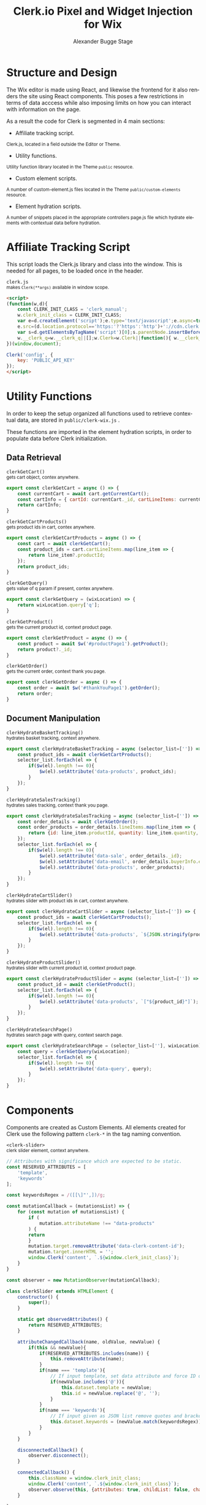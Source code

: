 #+TITLE: Clerk.io Pixel and Widget Injection for Wix
#+AUTHOR: Alexander Bugge Stage
#+EMAIL: abs@clerk.io

#+DESCRIPTION: Guide document for implementing Clerk.io in Wix's React based WYSIWYG editor.
#+KEYWORDS: wix, clerk.io, ecommerce, personalization, search, recommendations, embedcode, injection
#+LANGUAGE: en
#+STARTUP: hideblocks

* Structure and Design

The Wix editor is made using React, and likewise the frontend for it also renders the site using React components.
This poses a few restrictions in terms of data acccess while also imposing limits on how you can interact with information on the page.

As a result the code for Clerk is segmented in 4 main sections:

- Affiliate tracking script.
_{ Clerk.js, located in a field outside the Editor or Theme. }

- Utility functions.
_{ Utility function library located in the Theme ~public~ resource. }

- Custom element scripts.
_{ A number of custom-element.js files located in the Theme ~public/custom-elements~ resource.  }

- Element hydration scripts.
_{ A number of snippets placed in the appropriate controllers page.js file which hydrate elements with contextual data before hydration. }

* Affiliate Tracking Script

This script loads the Clerk.js library and class into the window. This is needed for all pages, to be loaded once in the header.

~clerk.js~ \\
_{ makes ~Clerk(**args)~ available in window scope. }
#+BEGIN_SRC html
<script>
(function(w,d){
    const CLERK_INIT_CLASS = 'clerk_manual';
    w.clerk_init_class = CLERK_INIT_CLASS;
    var e=d.createElement('script');e.type='text/javascript';e.async=true;
    e.src=(d.location.protocol=='https:'?'https':'http')+'://cdn.clerk.io/clerk.js';
    var s=d.getElementsByTagName('script')[0];s.parentNode.insertBefore(e,s);
    w.__clerk_q=w.__clerk_q||[];w.Clerk=w.Clerk||function(){ w.__clerk_q.push(arguments) };
})(window,document);

Clerk('config', {
    key: 'PUBLIC_API_KEY'
});
</script>
#+END_SRC


* Utility Functions

In order to keep the setup organized all functions used to retrieve contextual data, are stored in ~public/clerk-wix.js~ .

These functions are imported in the element hydration scripts, in order to populate data before Clerk initialization.

** Data Retrieval

~clerkGetCart()~ \\
_{ gets cart object, contex anywhere. }
#+BEGIN_SRC js
export const clerkGetCart = async () => {
    const currentCart = await cart.getCurrentCart();
    const cartInfo = { cartId: currentCart._id, cartLineItems: currentCart.lineItems }
    return cartInfo;
}
#+END_SRC

~clerkGetCartProducts()~ \\
_{ gets product ids in cart, contex anywhere. }
#+BEGIN_SRC js
export const clerkGetCartProducts = async () => {
	const cart = await clerkGetCart();
    const product_ids = cart.cartLineItems.map(line_item => {
        return line_item?.productId;
    });
	return product_ids;
}
#+END_SRC

~clerkGetQuery()~ \\
_{ gets value of q param if present, contex anywhere. }
#+BEGIN_SRC js
export const clerkGetQuery = (wixLocation) => {
	return wixLocation.query['q'];
}
#+END_SRC

~clerkGetProduct()~ \\
_{ gets the current product id, context product page. }
#+BEGIN_SRC js
export const clerkGetProduct = async () => {
	const product = await $w('#productPage1').getProduct();
	return product?._id;
}
#+END_SRC

~clerkGetOrder()~ \\
_{ gets the current order, context thank you page. }
#+BEGIN_SRC js
export const clerkGetOrder = async () => {
	const order = await $w('#thankYouPage1').getOrder();
	return order;
}
#+END_SRC

** Document Manipulation

~clerkHydrateBasketTracking()~ \\
_{ hydrates basket tracking, context anywhere. }
#+BEGIN_SRC js
export const clerkHydrateBasketTracking = async (selector_list=['']) => {
	const product_ids = await clerkGetCartProducts();
	selector_list.forEach(el => {
		if($w(el).length !== 0){
			$w(el).setAttribute('data-products', product_ids);
		}
	});
}
#+END_SRC

~clerkHydrateSalesTracking()~ \\
_{ hydrates sales tracking, context thank you page. }
#+BEGIN_SRC js
export const clerkHydrateSalesTracking = async (selector_list=['']) => {
    const order_details = await clerkGetOrder();
	const order_products = order_details.lineItems.map(line_item => {
		return {id: line_item.productId, quantity: line_item.quantity, price: line_item.tax + line_item.priceData.price}
	});
	selector_list.forEach(el => {
        if($w(el).length !== 0){
            $w(el).setAttribute('data-sale', order_details._id);
            $w(el).setAttribute('data-email', order_details.buyerInfo.email);
            $w(el).setAttribute('data-products', order_products);
        }
	});
}
#+END_SRC

~clerkHydrateCartSlider()~ \\
_{ hydrates slider with product ids in cart, context anywhere. }
#+BEGIN_SRC js
export const clerkHydrateCartSlider = async (selector_list=['']) => {
    const product_ids = await clerkGetCartProducts();
	selector_list.forEach(el => {
		if($w(el).length !== 0){
			$w(el).setAttribute('data-products', `${JSON.stringify(product_ids)}`);
		}
	});
}
#+END_SRC

~clerkHydrateProductSlider()~ \\
_{ hydrates slider with current product id, context product page. }
#+BEGIN_SRC js
export const clerkHydrateProductSlider = async (selector_list=['']) => {
    const product_id = await clerkGetProduct();
	selector_list.forEach(el => {
		if($w(el).length !== 0){
			$w(el).setAttribute('data-products', `["${product_id}"]`);
		}
	});
}
#+END_SRC

~clerkHydrateSearchPage()~ \\
_{ hydrates search page with query, context search page. }
#+BEGIN_SRC js
export const clerkHydrateSearchPage = (selector_list=[''], wixLocation) => {
    const query = clerkGetQuery(wixLocation);
    selector_list.forEach(el => {
        if($w(el).length !== 0){
            $w(el).setAttribute('data-query', query);
        }
	});
}
#+END_SRC

* Components

Components are created as Custom Elements. All elements created for Clerk use the following pattern ~clerk-*~ in the tag naming convention.

~<clerk-slider>~ \\
_{ clerk slider element, context anywhere. }
#+BEGIN_SRC js
// Attributes with significance which are expected to be static.
const RESERVED_ATTRIBUTES = [
	'template',
	'keywords'
];

const keywordsRegex = /([[\]"',])/g;

const mutationCallback = (mutationsList) => {
    for (const mutation of mutationsList) {
        if (
            mutation.attributeName !== "data-products"
        ) {
        return
        }
        mutation.target.removeAttribute('data-clerk-content-id');
        mutation.target.innerHTML = '';
        window.Clerk('content', `.${window.clerk_init_class}`);
    }
}

const observer = new MutationObserver(mutationCallback);

class clerkSlider extends HTMLElement {
	constructor() {
		super();
	}

	static get observedAttributes() {
		return RESERVED_ATTRIBUTES;
	}

	attributeChangedCallback(name, oldValue, newValue) {
		if(this && newValue){
			if(RESERVED_ATTRIBUTES.includes(name)) {
				this.removeAttribute(name);
			}
			if(name === 'template'){
				// If input template, set data attribute and force ID on element
				if(newValue.includes('@')){
					this.dataset.template = newValue;
					this.id = newValue.replace('@', '');
				}
			}
			if(name === 'keywords'){
				// If input given as JSON list remove quotes and brackets
				this.dataset.keywords = (newValue.match(keywordsRegex)) ? newValue.replace(keywordsRegex, '') : newValue;
			}
		}
	}

	disconnectedCallback() {
		observer.disconnect();
	}

	connectedCallback() {
		this.className = window.clerk_init_class;
		window.Clerk('content', `.${window.clerk_init_class}`);
		observer.observe(this, {attributes: true, childList: false, characterData: false});
	}

}

customElements.define('clerk-slider', clerkSlider);
#+END_SRC

~<clerk-live-search>~ \\
_{ clerk live search element, context anywhere. }
#+BEGIN_SRC js
// Attributes with significance which are expected to be static.
const RESERVED_ATTRIBUTES = [
	'template',
	'instant-search',
    'instant-search-suggestions',
    'instant-search-categories',
    'instant-search-pages',
    'instant-search-positioning'
];

class clerkLiveSearch extends HTMLElement {
	constructor() {
		super();
	}

	static get observedAttributes() {
		return RESERVED_ATTRIBUTES;
	}

	attributeChangedCallback(name, oldValue, newValue) {
		if(this && newValue){
			if(RESERVED_ATTRIBUTES.includes(name)) {
				this.removeAttribute(name);
			}
			if(name === 'template'){
				// If input template, set data attribute and force ID on element
				this.dataset.template = newValue;
				this.id = newValue.replace('@', '');
			}
			if(name === 'instant-search'){
				this.dataset.instantSearch = newValue;
			}
            if(name === 'instant-search-suggestions'){
				this.dataset.instantSearchSuggestions = newValue;
			}
            if(name === 'instant-search-categories'){
				this.dataset.instantSearchCategories = newValue;
			}
            if(name === 'instant-search-pages'){
				this.dataset.instantSearchPages = newValue;
			}
            if(name === 'instant-search-positioning'){
				this.dataset.instantSearchPositioning = newValue;
			}
		}
	}

	connectedCallback() {
        // Setting Default values and propagating event.
		this.className = window.clerk_init_class;
        this.dataset.template = '@live-search';
        this.dataset.instantSearch = 'input[type="search"]';
		this.dataset.instantSearchSuggestions = 5;
		this.dataset.instantSearchCategories = 5;
		this.dataset.instantSearchPages = 5;
		this.dataset.instantSearchPositioning = 'left';
		window.Clerk('content', `.${window.clerk_init_class}`);
	}

}

customElements.define('clerk-live-search', clerkLiveSearch);
#+END_SRC

~<clerk-search>~ \\
_{ clerk search page element, context search page. }
#+BEGIN_SRC js
// Attributes with significance which are expected to be static.
const RESERVED_ATTRIBUTES = [
	'template',
    'target',
	'facets-target',
    'facets-attributes',
    'facets-titles',
    'facets-price-prepend',
    'facets-in-url',
    'facets-view-more-text',
    'facets-searchbox-text',
    'facets-design'
];

const DEFAULT_INNER_HTML = `<div id="clerk-search-page-wrap">
                                <div id="clerk-facets-wrap">
                                    <div id="clerk-facet-toggle"></div>
                                    <div id="clerk-search-filters"></div>
                                </div>
                                <div id="clerk-search-results"></div>
                            </div>`;


const mutationCallback = (mutationsList) => {
    for (const mutation of mutationsList) {
        if (
        mutation.attributeName !== "data-query"
        ) {
        return
        }
        mutation.target.removeAttribute('data-clerk-content-id');
        mutation.target.innerHTML = DEFAULT_INNER_HTML;
        window.Clerk('content', `.${window.clerk_init_class}`);
    }
}

const observer = new MutationObserver(mutationCallback);

class clerkSearch extends HTMLElement {
	constructor() {
		super();
	}

	static get observedAttributes() {
		return RESERVED_ATTRIBUTES;
	}

	attributeChangedCallback(name, oldValue, newValue) {
		if(this && newValue){
			if(RESERVED_ATTRIBUTES.includes(name)) {
				this.removeAttribute(name);
			}
			if(name === 'template'){
				// If input template, set data attribute and force ID on element
				this.dataset.template = newValue;
				this.id = newValue.replace('@', '');
			}
			if(name === 'target'){
				this.dataset.target = newValue;
			}
			if(name === 'facets-target'){
				this.dataset.facetsTarget = newValue;
			}
            if(name === 'facets-attributes'){
                this.dataset.facetsAttributes = newValue;
            }
            if(name === 'facets-titles'){
                this.dataset.facetsTitles = newValue;
            }
            if(name === 'facets-price-prepend'){
                this.dataset.facetsPricePrepend = newValue;
            }
            if(name === 'facets-in-url'){
                this.dataset.facetsInUrl = newValue;
            }
            if(name === 'facets-view-more-text'){
                this.dataset.facetsViewMoreText = newValue;
            }
            if(name === 'facets-design'){
                this.dataset.facetsDesign = newValue;
            }
		}
	}

	disconnectedCallback() {
		observer.disconnect();
	}

	connectedCallback() {
        // Setting Default values and propagating event.
		this.className = window.clerk_init_class;
        this.dataset.template = '@search-page';
        this.dataset.target = '#clerk-search-results';
        this.dataset.facetsTarget = '#clerk-search-filters';
        this.innerHTML = DEFAULT_INNER_HTML;
		window.Clerk('content', `.${window.clerk_init_class}`);
		observer.observe(this, {attributes: true, childList: false, characterData: false});
	}

}

customElements.define('clerk-search', clerkSearch);
#+END_SRC

~<clerk-sales-tracking>~ \\
_{ sales tracking element, context thank you page. }
#+BEGIN_SRC js
class clerkSalesTracking extends HTMLElement {
	constructor() {
		super();
	}

	connectedCallback() {
		this.className = window.clerk_init_class;
        this.dataset.api = 'log/sale';
		window.Clerk('content', `.${window.clerk_init_class}`);
	}

}

customElements.define('clerk-sales-tracking', clerkSalesTracking);
#+END_SRC

~<clerk-backet-tracking>~ \\
_{ clerk basket tracking element, context anywhere. }
#+BEGIN_SRC js
const mutationCallback = (mutationsList) => {
    for (const mutation of mutationsList) {
        if (
        mutation.attributeName !== "data-products"
        ) {
        return
        }
        mutation.target.removeAttribute('data-clerk-content-id');
        mutation.target.innerHTML = '';
        window.Clerk('content', `.${window.clerk_init_class}`);
    }
}

const observer = new MutationObserver(mutationCallback);

class clerkBasketTracking extends HTMLElement {
	constructor() {
		super();
	}

	disconnectedCallback() {
		observer.disconnect();
	}

	connectedCallback() {
		this.className = window.clerk_init_class;
        this.dataset.api = 'log/basket/set';
		window.Clerk('content', `.${window.clerk_init_class}`);
		observer.observe(this, {attributes: true, childList: false, characterData: false});
	}
}

customElements.define('clerk-basket-tracking', clerkBasketTracking);

#+END_SRC

* Implementation

When [[https://support.wix.com/en/article/wix-editor-adding-a-custom-element-to-your-site][adding]] the blocks to the site, you can right click them and choose to show for all pages.

This should be done for blocks that exist on all pages, like ~<clerk-backet-tracking>~ or ~<clerk-live-search>~.
These blocks are not rendered where they are positioned.

For blocks that only live on a given template, such as a ~<clerk-slider>~, we only need to to place them as many times as we want on a template.
We drag and resize them to the proper position, as this is where they will be shown.

Any block can be nested in any column or strip non-custom component.

The height given to a block in the WYSIWYG editor, is the minimum height not the auto or the max.

Any block can be set to have default values for ~hidden~ and ~collapsed~.

~hidden~
_{ visibility: hidden; }

~collapsed~
_{ display: none; }

All blocks have a list of reserved attributes you can configure on them in the WYSIWYG editor.

The attributes follow the same structure our normal embedcodes do, with the ~data-*~ prefix removed.
Eg. ~data-template => template~

* Debugging

* References

https://www.wix.com/velo/reference/api-overview/introduction

https://www.wix.com/velo/reference/$w

https://support.wix.com/en/article/wix-editor-adding-a-custom-element-to-your-site

https://support.wix.com/en/article/embedding-custom-code-on-your-site